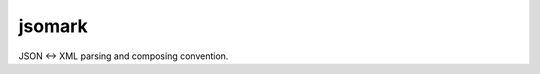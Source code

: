 jsomark
#######

.. image:: https://travis-ci.org/knowark/jsomark.svg?branch=master
    :target: https://travis-ci.org/knowark/jsomark

JSON <-> XML parsing and composing convention.
